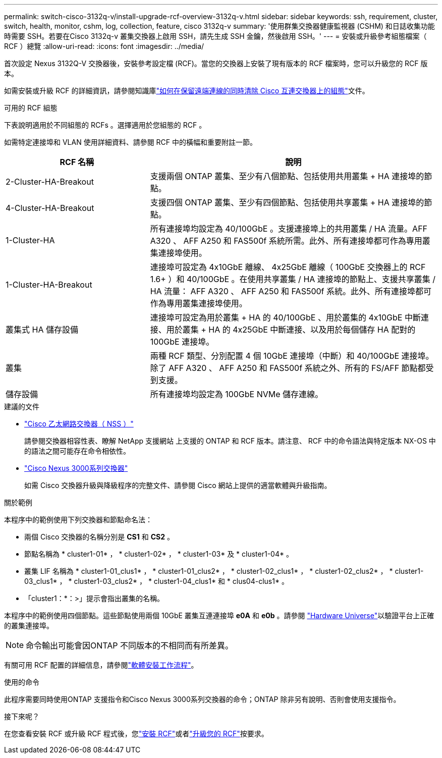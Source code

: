 ---
permalink: switch-cisco-3132q-v/install-upgrade-rcf-overview-3132q-v.html 
sidebar: sidebar 
keywords: ssh, requirement, cluster, switch, health, monitor, cshm, log, collection, feature, cisco 3132q-v 
summary: '使用群集交換器健康監視器 (CSHM) 和日誌收集功能時需要 SSH。若要在Cisco 3132q-v 叢集交換器上啟用 SSH，請先生成 SSH 金鑰，然後啟用 SSH。' 
---
= 安裝或升級參考組態檔案（ RCF ）總覽
:allow-uri-read: 
:icons: font
:imagesdir: ../media/


[role="lead"]
首次設定 Nexus 3132Q-V 交換器後，安裝參考設定檔 (RCF)。當您的交換器上安裝了現有版本的 RCF 檔案時，您可以升級您的 RCF 版本。

如需安裝或升級 RCF 的詳細資訊，請參閱知識庫link:https://kb.netapp.com/on-prem/Switches/Cisco-KBs/How_to_clear_configuration_on_a_Cisco_interconnect_switch_while_retaining_remote_connectivity["如何在保留遠端連線的同時清除 Cisco 互連交換器上的組態"^]文件。

.可用的 RCF 組態
下表說明適用於不同組態的 RCFs 。選擇適用於您組態的 RCF 。

如需特定連接埠和 VLAN 使用詳細資料、請參閱 RCF 中的橫幅和重要附註一節。

[cols="1,2"]
|===
| RCF 名稱 | 說明 


 a| 
2-Cluster-HA-Breakout
 a| 
支援兩個 ONTAP 叢集、至少有八個節點、包括使用共用叢集 + HA 連接埠的節點。



 a| 
4-Cluster-HA-Breakout
 a| 
支援四個 ONTAP 叢集、至少有四個節點、包括使用共享叢集 + HA 連接埠的節點。



 a| 
1-Cluster-HA
 a| 
所有連接埠均設定為 40/100GbE 。支援連接埠上的共用叢集 / HA 流量。AFF A320 、 AFF A250 和 FAS500f 系統所需。此外、所有連接埠都可作為專用叢集連接埠使用。



 a| 
1-Cluster-HA-Breakout
 a| 
連接埠可設定為 4x10GbE 離線、 4x25GbE 離線（ 100GbE 交換器上的 RCF 1.6+ ）和 40/100GbE 。在使用共享叢集 / HA 連接埠的節點上、支援共享叢集 / HA 流量： AFF A320 、 AFF A250 和 FAS500f 系統。此外、所有連接埠都可作為專用叢集連接埠使用。



 a| 
叢集式 HA 儲存設備
 a| 
連接埠可設定為用於叢集 + HA 的 40/100GbE 、用於叢集的 4x10GbE 中斷連接、用於叢集 + HA 的 4x25GbE 中斷連接、以及用於每個儲存 HA 配對的 100GbE 連接埠。



 a| 
叢集
 a| 
兩種 RCF 類型、分別配置 4 個 10GbE 連接埠（中斷）和 40/100GbE 連接埠。除了 AFF A320 、 AFF A250 和 FAS500f 系統之外、所有的 FS/AFF 節點都受到支援。



 a| 
儲存設備
 a| 
所有連接埠均設定為 100GbE NVMe 儲存連線。

|===
.建議的文件
* link:https://mysupport.netapp.com/site/info/cisco-ethernet-switch["Cisco 乙太網路交換器（ NSS ）"^]
+
請參閱交換器相容性表、瞭解 NetApp 支援網站 上支援的 ONTAP 和 RCF 版本。請注意、 RCF 中的命令語法與特定版本 NX-OS 中的語法之間可能存在命令相依性。

* link:https://www.cisco.com/c/en/us/support/switches/nexus-3000-series-switches/products-installation-guides-list.html["Cisco Nexus 3000系列交換器"^]
+
如需 Cisco 交換器升級與降級程序的完整文件、請參閱 Cisco 網站上提供的適當軟體與升級指南。



.關於範例
本程序中的範例使用下列交換器和節點命名法：

* 兩個 Cisco 交換器的名稱分別是 *CS1* 和 *CS2* 。
* 節點名稱為 * cluster1-01* ， * cluster1-02* ， * cluster1-03* 及 * cluster1-04* 。
* 叢集 LIF 名稱為 * cluster1-01_clus1* ， * cluster1-01_clus2* ， * cluster1-02_clus1* ， * cluster1-02_clus2* ， * cluster1-03_clus1* ， * cluster1-03_clus2* ， * cluster1-04_clus1* 和 * clus04-clus1* 。
* 「cluster1：*：>」提示會指出叢集的名稱。


本程序中的範例使用四個節點。這些節點使用兩個 10GbE 叢集互連連接埠 *e0A* 和 *e0b* 。請參閱 https://hwu.netapp.com/SWITCH/INDEX["Hardware Universe"^]以驗證平台上正確的叢集連接埠。


NOTE: 命令輸出可能會因ONTAP 不同版本的不相同而有所差異。

有關可用 RCF 配置的詳細信息，請參閱link:configure-software-overview-3132q-v-cluster.html["軟體安裝工作流程"]。

.使用的命令
此程序需要同時使用ONTAP 支援指令和Cisco Nexus 3000系列交換器的命令；ONTAP 除非另有說明、否則會使用支援指令。

.接下來呢？
在您查看安裝 RCF 或升級 RCF 程式後，您link:install-rcf-software-3132q-v.html["安裝 RCF"]或者link:upgrade-rcf-3132q-v.html["升級您的 RCF"]按要求。
